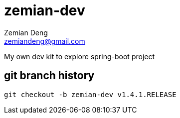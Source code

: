 = zemian-dev
Zemian Deng <zemiandeng@gmail.com>

My own dev kit to explore spring-boot project

== git branch history
 git checkout -b zemian-dev v1.4.1.RELEASE
